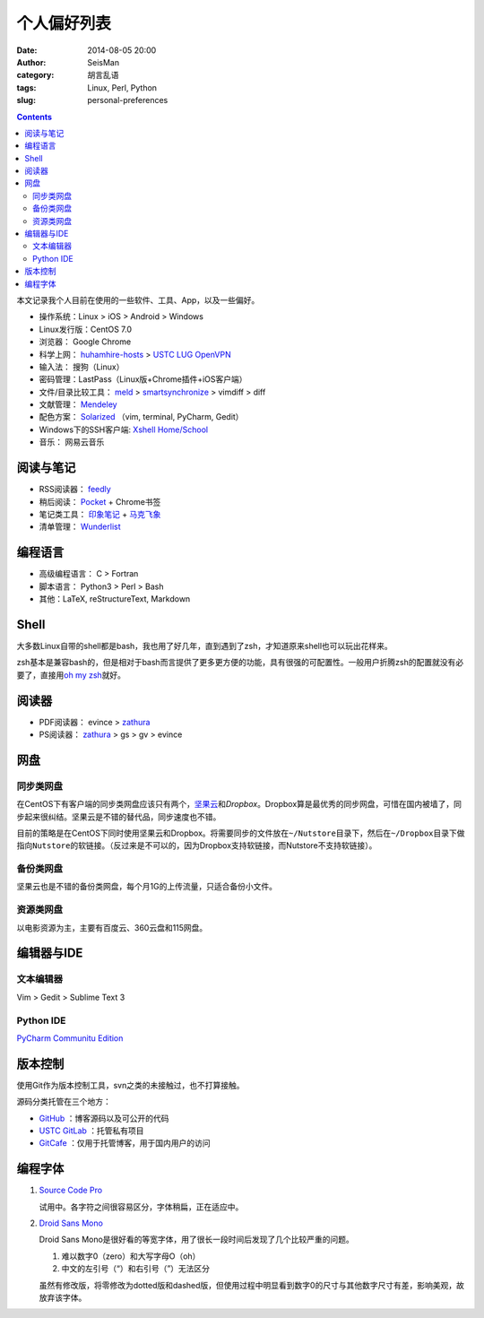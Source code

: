 个人偏好列表
############

:date: 2014-08-05 20:00
:author: SeisMan
:category: 胡言乱语
:tags: Linux, Perl, Python
:slug: personal-preferences

.. contents::

本文记录我个人目前在使用的一些软件、工具、App，以及一些偏好。

- 操作系统：Linux > iOS > Android > Windows
- Linux发行版：CentOS 7.0

- 浏览器： Google Chrome
- 科学上网： `huhamhire-hosts`_ > `USTC LUG OpenVPN`_
- 输入法： 搜狗（Linux）
- 密码管理：LastPass（Linux版+Chrome插件+iOS客户端）
- 文件/目录比较工具： `meld`_ > `smartsynchronize`_ > vimdiff > diff
- 文献管理： `Mendeley`_
- 配色方案： `Solarized`_ （vim, terminal, PyCharm, Gedit）
- Windows下的SSH客户端: `Xshell Home/School`_
- 音乐： 网易云音乐

阅读与笔记
==========

- RSS阅读器： `feedly`_
- 稍后阅读： `Pocket`_ + Chrome书签
- 笔记类工具： `印象笔记`_ + `马克飞象`_
- 清单管理： `Wunderlist`_

编程语言
========

- 高级编程语言： C > Fortran
- 脚本语言： Python3 > Perl > Bash
- 其他：LaTeX, reStructureText, Markdown

Shell
=====

大多数Linux自带的shell都是bash，我也用了好几年，直到遇到了zsh，才知道原来shell也可以玩出花样来。

zsh基本是兼容bash的，但是相对于bash而言提供了更多更方便的功能，具有很强的可配置性。一般用户折腾zsh的配置就没有必要了，直接用\ `oh my zsh <https://github.com/robbyrussell/oh-my-zsh>`_\ 就好。

阅读器
======

- PDF阅读器： evince > `zathura`_
- PS阅读器： `zathura`_ > gs > gv > evince

网盘
====

同步类网盘
----------

在CentOS下有客户端的同步类网盘应该只有两个，\ `坚果云`_\ 和\ `Dropbox`\ 。Dropbox算是最优秀的同步网盘，可惜在国内被墙了，同步起来很纠结。坚果云是不错的替代品，同步速度也不错。

目前的策略是在CentOS下同时使用坚果云和Dropbox。将需要同步的文件放在\ ``~/Nutstore``\ 目录下，然后在\ ``~/Dropbox``\ 目录下做指向\ ``Nutstore``\ 的软链接。（反过来是不可以的，因为Dropbox支持软链接，而Nutstore不支持软链接）。

备份类网盘
----------

坚果云也是不错的备份类网盘，每个月1G的上传流量，只适合备份小文件。

资源类网盘
----------

以电影资源为主，主要有百度云、360云盘和115网盘。

编辑器与IDE
===========

文本编辑器
----------

Vim > Gedit > Sublime Text 3

Python IDE
----------

`PyCharm Communitu Edition`_


版本控制
========

使用Git作为版本控制工具，svn之类的未接触过，也不打算接触。

源码分类托管在三个地方：

- `GitHub`_ ：博客源码以及可公开的代码
- `USTC GitLab`_ ：托管私有项目
- `GitCafe`_ ：仅用于托管博客，用于国内用户的访问

编程字体
========

#. `Source Code Pro`_

   试用中。各字符之间很容易区分，字体稍扁，正在适应中。

#. `Droid Sans Mono`_

   Droid Sans Mono是很好看的等宽字体，用了很长一段时间后发现了几个比较严重的问题。

   #. 难以数字0（zero）和大写字母O（oh）
   #. 中文的左引号（“）和右引号（”）无法区分

   虽然有修改版，将零修改为dotted版和dashed版，但使用过程中明显看到数字0的尺寸与其他数字尺寸有差，影响美观，故放弃该字体。


.. _Droid Sans Mono: https://www.google.com/fonts/specimen/Droid+Sans+Mono
.. _Dropbox: https://www.dropbox.com
.. _feedly: http://feedly.com/
.. _Git: http://git-scm.com/
.. _GitCafe: https://gitcafe.com
.. _GitHub: https://github.com/
.. _huhamhire-hosts: https://hosts.huhamhire.com
.. _LastPass: https://lastpass.com
.. _meld: http://meldmerge.org/
.. _Mendeley: http://www.mendeley.com/
.. _Pocket: http://getpocket.com/
.. _PyCharm Communitu Edition: http://www.jetbrains.com/pycharm/
.. _Raysnote: https://raysnote.com/
.. _smartsynchronize: http://www.syntevo.com/smartsynchronize
.. _Solarized: http://ethanschoonover.com/solarized
.. _Source Code Pro: https://github.com/adobe-fonts/source-code-pro
.. _USTC LUG OpenVPN: https://vpn.lug.ustc.edu.cn/
.. _USTC GitLab: https://gitlab.lug.ustc.edu.cn/
.. _Wunderlist: https://www.wunderlist.com/zh/
.. _Xshell Home/School: http://www.netsarang.com/products/xsh_overview.html
.. _zathura: http://pwmt.org/projects/zathura
.. _百度云: http://yun.baidu.com
.. _马克飞象: http://maxiang.info
.. _坚果云: https://jianguoyun.com
.. _印象笔记: https://www.yinxiang.com/
